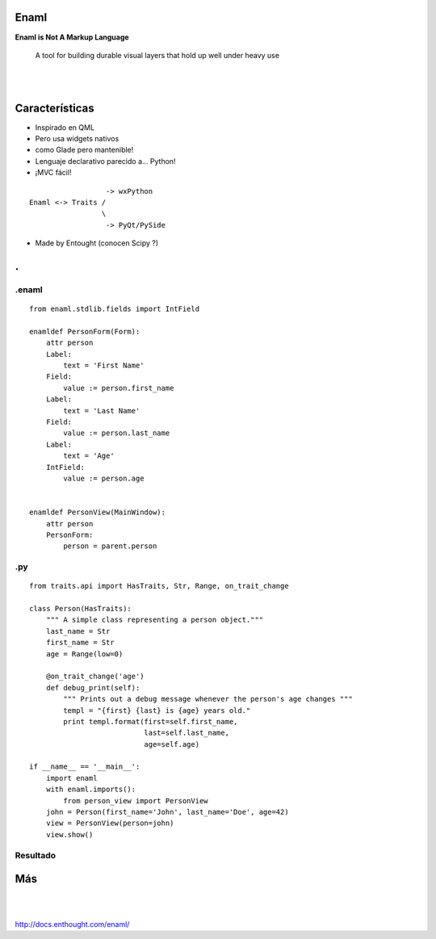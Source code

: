 Enaml
======
**Enaml is Not A Markup Language**

    A tool for building durable visual layers that hold up well
    under heavy use

|
|


Características
===============

- Inspirado en QML
- Pero usa widgets nativos
- como Glade pero mantenible!
- Lenguaje declarativo parecido a... Python!
- ¡MVC fácil!


::

                      -> wxPython
    Enaml <-> Traits /
                     \
                      -> PyQt/PySide

- Made by Entought (conocen Scipy ?)

.. class:: hide-title

.
=

.enaml
------

.. class:: prettyprint lang-python

::

    from enaml.stdlib.fields import IntField

    enamldef PersonForm(Form):
        attr person
        Label:
            text = 'First Name'
        Field:
            value := person.first_name
        Label:
            text = 'Last Name'
        Field:
            value := person.last_name
        Label:
            text = 'Age'
        IntField:
            value := person.age


    enamldef PersonView(MainWindow):
        attr person
        PersonForm:
            person = parent.person

.py
---

.. class:: prettyprint lang-python

::

    from traits.api import HasTraits, Str, Range, on_trait_change

    class Person(HasTraits):
        """ A simple class representing a person object."""
        last_name = Str
        first_name = Str
        age = Range(low=0)

        @on_trait_change('age')
        def debug_print(self):
            """ Prints out a debug message whenever the person's age changes """
            templ = "{first} {last} is {age} years old."
            print templ.format(first=self.first_name,
                               last=self.last_name,
                               age=self.age)

    if __name__ == '__main__':
        import enaml
        with enaml.imports():
            from person_view import PersonView
        john = Person(first_name='John', last_name='Doe', age=42)
        view = PersonView(person=john)
        view.show()

Resultado
----------

.. image:: john_doe.png
   :align: center

Más
====

|
|

.. class:: center

    http://docs.enthought.com/enaml/

